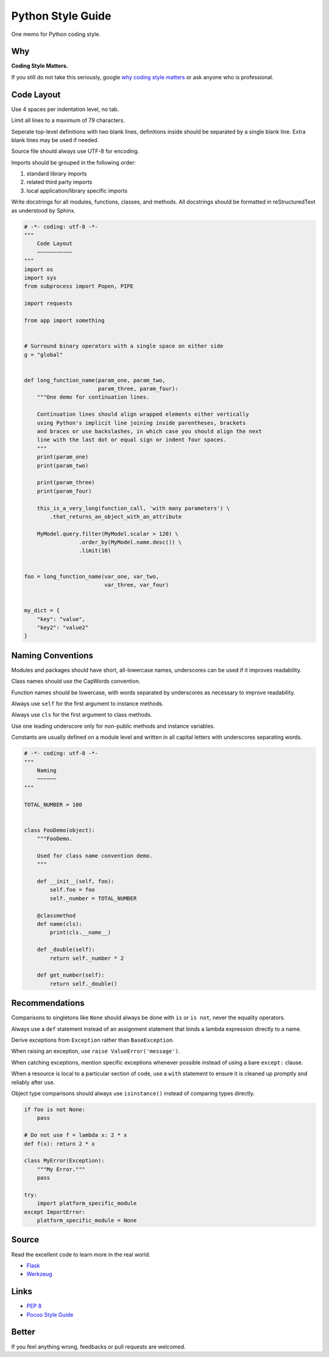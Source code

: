 Python Style Guide
==================

One memo for Python coding style.


Why
---

**Coding Style Matters.**

If you still do not take this seriously, google `why coding style matters 
<https://www.google.com.hk/search?q=why%20coding%20style%20matters>`_ or
ask anyone who is professional.


Code Layout
-----------

Use 4 spaces per indentation level, no tab.

Limit all lines to a maximum of 79 characters.

Seperate top-level definitions with two blank lines, definitions inside should
be separated by a single blank line.  Extra blank lines may be used if needed.

Source file should always use UTF-8 for encoding.

Imports should be grouped in the following order:
    
1. standard library imports
2. related third party imports
3. local application/library specific imports

Write docstrings for all modules, functions, classes, and methods.  All
docstrings should be formatted in reStructuredText as understood by Sphinx. 

.. code:: python

    # -*- coding: utf-8 -*-
    """
        Code Layout
        ~~~~~~~~~~~
    """
    import os
    import sys
    from subprocess import Popen, PIPE

    import requests

    from app import something
    

    # Surround binary operators with a single space on either side
    g = "global"


    def long_function_name(param_one, param_two,
                           param_three, param_four):
        """One demo for continuation lines.

        Continuation lines should align wrapped elements either vertically
        using Python's implicit line joining inside parentheses, brackets
        and braces or use backslashes, in which case you should align the next
        line with the last dot or equal sign or indent four spaces.
        """
        print(param_one)
        print(param_two)

        print(param_three)
        print(param_four)

        this_is_a_very_long(function_call, 'with many parameters') \
            .that_returns_an_object_with_an_attribute

        MyModel.query.filter(MyModel.scalar > 120) \
                     .order_by(MyModel.name.desc()) \
                     .limit(10)


    foo = long_function_name(var_one, var_two,
                             var_three, var_four)


    my_dict = {
        "key": "value",
        "key2": "value2"
    }


Naming Conventions
------------------

Modules and packages should have short, all-lowercase names, underscores can
be used if it improves readability.

Class names should use the CapWords convention.

Function names should be lowercase, with words separated by underscores as
necessary to improve readability.

Always use ``self`` for the first argument to instance methods.

Always use ``cls`` for the first argument to class methods.

Use one leading underscore only for non-public methods and instance variables.

Constants are usually defined on a module level and written in all capital
letters with underscores separating words.

.. code:: python
    
    # -*- coding: utf-8 -*-
    """
        Naming
        ~~~~~~
    """

    TOTAL_NUMBER = 100


    class FooDemo(object):
        """FooDemo.

        Used for class name convention demo.
        """

        def __init__(self, foo):
            self.foo = foo
            self._number = TOTAL_NUMBER

        @classmethod
        def name(cls):
            print(cls.__name__)

        def _double(self):
            return self._number * 2

        def get_number(self):
            return self._double()


Recommendations
---------------

Comparisons to singletons like ``None`` should always be done with ``is`` or
``is not``, never the equality operators.

Always use a ``def`` statement instead of an assignment statement that binds a
lambda expression directly to a name.

Derive exceptions from ``Exception`` rather than ``BaseException``.

When raising an exception, use ``raise ValueError('message')``.

When catching exceptions, mention specific exceptions whenever possible
instead of using a bare ``except:`` clause.

When a resource is local to a particular section of code, use a ``with``
statement to ensure it is cleaned up promptly and reliably after use.

Object type comparisons should always use ``isinstance()`` instead of comparing
types directly.

.. code:: python

    if foo is not None:
        pass

    # Do not use f = lambda x: 2 * x
    def f(x): return 2 * x

    class MyError(Exception):
        """My Error."""
        pass

    try:
        import platform_specific_module
    except ImportError:
        platform_specific_module = None


Source
------

Read the excellent code to learn more in the real world.

- `Flask <https://github.com/mitsuhiko/flask>`_
- `Werkzeug <https://github.com/mitsuhiko/werkzeug>`_


Links
-----

- `PEP 8 <http://legacy.python.org/dev/peps/pep-0008/>`_
- `Pocoo Style Guide <http://www.pocoo.org/internal/styleguide/>`_


Better
------

If you feel anything wrong, feedbacks or pull requests are welcomed.
